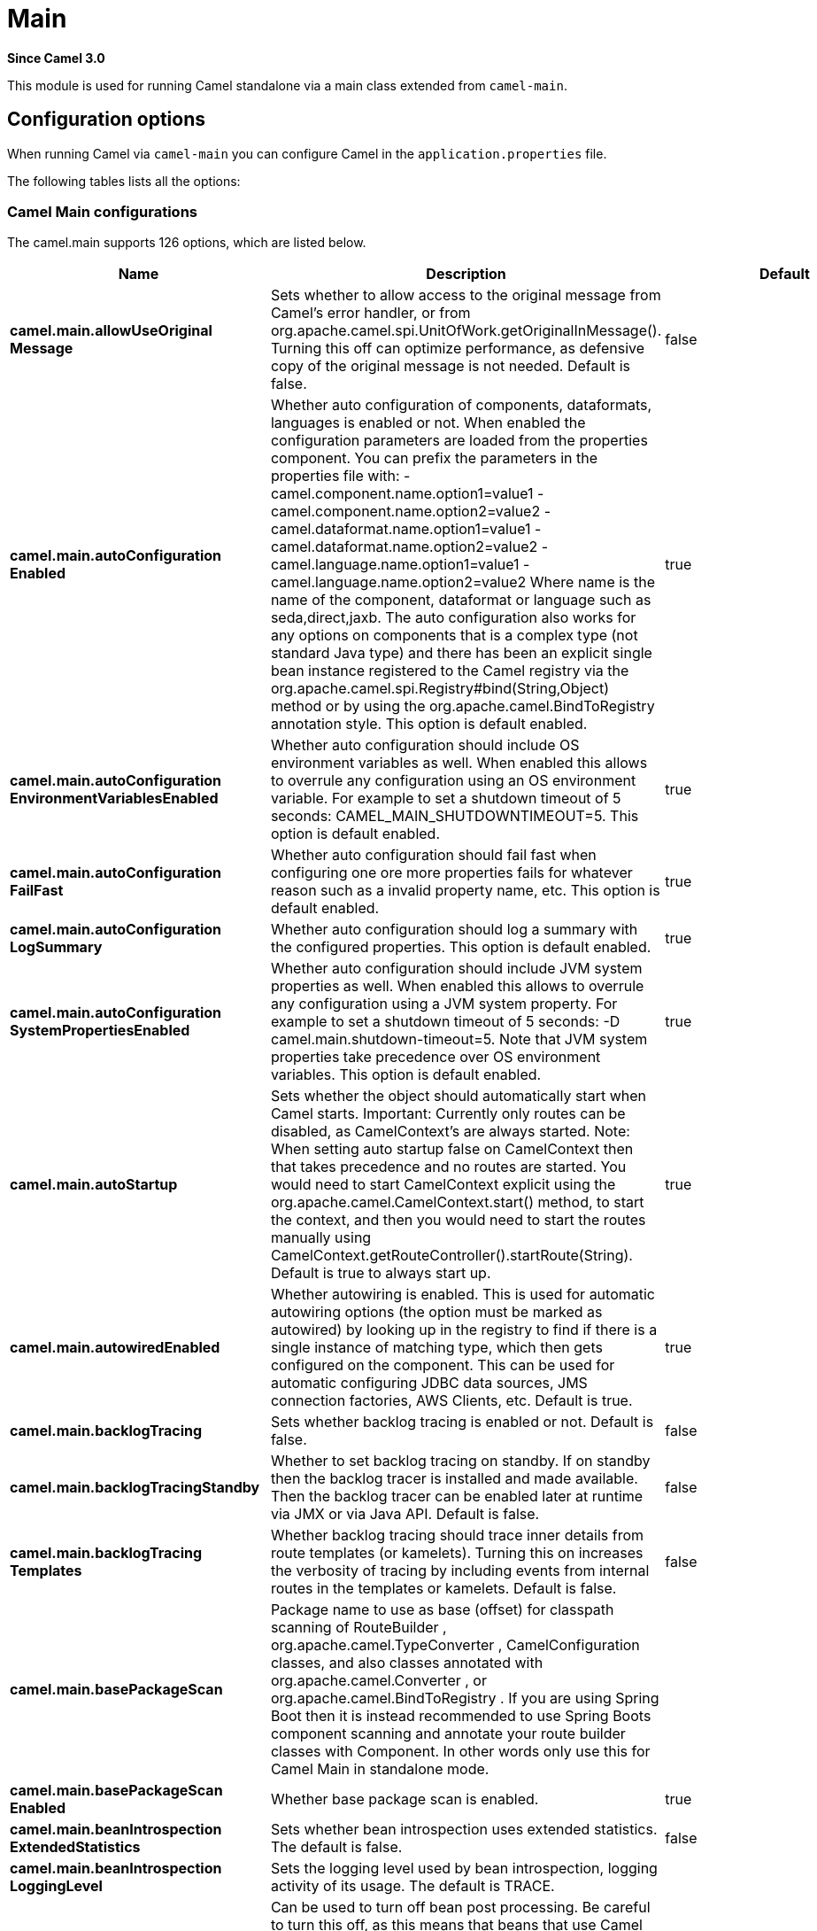= Main Component
:doctitle: Main
:shortname: main
:artifactid: camel-main
:description: Camel Main
:since: 3.0
:supportlevel: Stable
:tabs-sync-option:

*Since Camel {since}*

This module is used for running Camel standalone via a main class extended from `camel-main`.

== Configuration options

When running Camel via `camel-main` you can configure Camel in the `application.properties` file.

The following tables lists all the options:

// main options: START
=== Camel Main configurations
The camel.main supports 126 options, which are listed below.

[width="100%",cols="2,5,^1,2",options="header"]
|===
| Name | Description | Default | Type
| *camel.main.allowUseOriginal{zwsp}Message* | Sets whether to allow access to the original message from Camel's error handler, or from org.apache.camel.spi.UnitOfWork.getOriginalInMessage(). Turning this off can optimize performance, as defensive copy of the original message is not needed. Default is false. | false | boolean
| *camel.main.autoConfiguration{zwsp}Enabled* | Whether auto configuration of components, dataformats, languages is enabled or not. When enabled the configuration parameters are loaded from the properties component. You can prefix the parameters in the properties file with: - camel.component.name.option1=value1 - camel.component.name.option2=value2 - camel.dataformat.name.option1=value1 - camel.dataformat.name.option2=value2 - camel.language.name.option1=value1 - camel.language.name.option2=value2 Where name is the name of the component, dataformat or language such as seda,direct,jaxb. The auto configuration also works for any options on components that is a complex type (not standard Java type) and there has been an explicit single bean instance registered to the Camel registry via the org.apache.camel.spi.Registry#bind(String,Object) method or by using the org.apache.camel.BindToRegistry annotation style. This option is default enabled. | true | boolean
| *camel.main.autoConfiguration{zwsp}EnvironmentVariablesEnabled* | Whether auto configuration should include OS environment variables as well. When enabled this allows to overrule any configuration using an OS environment variable. For example to set a shutdown timeout of 5 seconds: CAMEL_MAIN_SHUTDOWNTIMEOUT=5. This option is default enabled. | true | boolean
| *camel.main.autoConfiguration{zwsp}FailFast* | Whether auto configuration should fail fast when configuring one ore more properties fails for whatever reason such as a invalid property name, etc. This option is default enabled. | true | boolean
| *camel.main.autoConfiguration{zwsp}LogSummary* | Whether auto configuration should log a summary with the configured properties. This option is default enabled. | true | boolean
| *camel.main.autoConfiguration{zwsp}SystemPropertiesEnabled* | Whether auto configuration should include JVM system properties as well. When enabled this allows to overrule any configuration using a JVM system property. For example to set a shutdown timeout of 5 seconds: -D camel.main.shutdown-timeout=5. Note that JVM system properties take precedence over OS environment variables. This option is default enabled. | true | boolean
| *camel.main.autoStartup* | Sets whether the object should automatically start when Camel starts. Important: Currently only routes can be disabled, as CamelContext's are always started. Note: When setting auto startup false on CamelContext then that takes precedence and no routes are started. You would need to start CamelContext explicit using the org.apache.camel.CamelContext.start() method, to start the context, and then you would need to start the routes manually using CamelContext.getRouteController().startRoute(String). Default is true to always start up. | true | boolean
| *camel.main.autowiredEnabled* | Whether autowiring is enabled. This is used for automatic autowiring options (the option must be marked as autowired) by looking up in the registry to find if there is a single instance of matching type, which then gets configured on the component. This can be used for automatic configuring JDBC data sources, JMS connection factories, AWS Clients, etc. Default is true. | true | boolean
| *camel.main.backlogTracing* | Sets whether backlog tracing is enabled or not. Default is false. | false | boolean
| *camel.main.backlogTracing{zwsp}Standby* | Whether to set backlog tracing on standby. If on standby then the backlog tracer is installed and made available. Then the backlog tracer can be enabled later at runtime via JMX or via Java API. Default is false. | false | boolean
| *camel.main.backlogTracing{zwsp}Templates* | Whether backlog tracing should trace inner details from route templates (or kamelets). Turning this on increases the verbosity of tracing by including events from internal routes in the templates or kamelets. Default is false. | false | boolean
| *camel.main.basePackageScan* | Package name to use as base (offset) for classpath scanning of RouteBuilder , org.apache.camel.TypeConverter , CamelConfiguration classes, and also classes annotated with org.apache.camel.Converter , or org.apache.camel.BindToRegistry . If you are using Spring Boot then it is instead recommended to use Spring Boots component scanning and annotate your route builder classes with Component. In other words only use this for Camel Main in standalone mode. |  | String
| *camel.main.basePackageScan{zwsp}Enabled* | Whether base package scan is enabled. | true | boolean
| *camel.main.beanIntrospection{zwsp}ExtendedStatistics* | Sets whether bean introspection uses extended statistics. The default is false. | false | boolean
| *camel.main.beanIntrospection{zwsp}LoggingLevel* | Sets the logging level used by bean introspection, logging activity of its usage. The default is TRACE. |  | LoggingLevel
| *camel.main.beanPostProcessor{zwsp}Enabled* | Can be used to turn off bean post processing. Be careful to turn this off, as this means that beans that use Camel annotations such as org.apache.camel.EndpointInject , org.apache.camel.ProducerTemplate , org.apache.camel.Produce , org.apache.camel.Consume etc will not be injected and in use. Turning this off should only be done if you are sure you do not use any of these Camel features. Not all runtimes allow turning this off (such as camel-blueprint or camel-cdi with XML). The default value is true (enabled). | true | boolean
| *camel.main.camelEvents{zwsp}TimestampEnabled* | Whether to include timestamps for all emitted Camel Events. Enabling this allows to know fine-grained at what time each event was emitted, which can be used for reporting to report exactly the time of the events. This is by default false to avoid the overhead of including this information. | false | boolean
| *camel.main.caseInsensitive{zwsp}Headers* | Whether to use case sensitive or insensitive headers. Important: When using case sensitive (this is set to false). Then the map is case sensitive which means headers such as content-type and Content-Type are two different keys which can be a problem for some protocols such as HTTP based, which rely on case insensitive headers. However case sensitive implementations can yield faster performance. Therefore use case sensitive implementation with care. Default is true. | true | boolean
| *camel.main.configuration{zwsp}Classes* | Sets classes names that will be used to configure the camel context as example by providing custom beans through org.apache.camel.BindToRegistry annotation. |  | String
| *camel.main.configurations* | Sets the configuration objects used to configure the camel context. |  | List
| *camel.main.consumerTemplate{zwsp}CacheSize* | Consumer template endpoints cache size. | 1000 | int
| *camel.main.contextReload{zwsp}Enabled* | Used for enabling context reloading. If enabled then Camel allow external systems such as security vaults (AWS secrets manager, etc.) to trigger refreshing Camel by updating property placeholders and reload all existing routes to take changes into effect. | false | boolean
| *camel.main.description* | Sets the description (intended for humans) of the Camel application. |  | String
| *camel.main.devConsoleEnabled* | Whether to enable developer console (requires camel-console on classpath). The developer console is only for assisting during development. This is NOT for production usage. | false | boolean
| *camel.main.dumpRoutes* | If dumping is enabled then Camel will during startup dump all loaded routes (incl rests and route templates) represented as XML/YAML DSL into the log. This is intended for trouble shooting or to assist during development. Sensitive information that may be configured in the route endpoints could potentially be included in the dump output and is therefore not recommended being used for production usage. This requires to have camel-xml-io/camel-yaml-io on the classpath to be able to dump the routes as XML/YAML. |  | String
| *camel.main.dumpRoutesGenerated{zwsp}Ids* | Whether to include auto generated IDs in the dumped output. Default is false. | false | boolean
| *camel.main.dumpRoutesInclude* | Controls what to include in output for route dumping. Possible values: all, routes, rests, routeConfigurations, routeTemplates, beans. Multiple values can be separated by comma. Default is routes. | routes | String
| *camel.main.dumpRoutesLog* | Whether to log route dumps to Logger | true | boolean
| *camel.main.dumpRoutesOutput* | Whether to save route dumps to an output file. If the output is a filename, then all content is saved to this file. If the output is a directory name, then one or more files are saved to the directory, where the names are based on the original source file names, or auto generated names. |  | String
| *camel.main.dumpRoutesResolve{zwsp}Placeholders* | Whether to resolve property placeholders in the dumped output. Default is true. | true | boolean
| *camel.main.dumpRoutesUriAs{zwsp}Parameters* | When dumping routes to YAML format, then this option controls whether endpoint URIs should be expanded into a key/value parameters. | false | boolean
| *camel.main.durationHitExitCode* | Sets the exit code for the application if duration was hit |  | int
| *camel.main.durationMaxAction* | Controls whether the Camel application should shutdown the JVM, or stop all routes, when duration max is triggered. | shutdown | String
| *camel.main.durationMaxIdle{zwsp}Seconds* | To specify for how long time in seconds Camel can be idle before automatic terminating the JVM. You can use this to run Camel for a short while. |  | int
| *camel.main.durationMaxMessages* | To specify how many messages to process by Camel before automatic terminating the JVM. You can use this to run Camel for a short while. |  | int
| *camel.main.durationMaxSeconds* | To specify for how long time in seconds to keep running the JVM before automatic terminating the JVM. You can use this to run Camel for a short while. |  | int
| *camel.main.endpointBridgeError{zwsp}Handler* | Allows for bridging the consumer to the Camel routing Error Handler, which mean any exceptions occurred while the consumer is trying to pickup incoming messages, or the likes, will now be processed as a message and handled by the routing Error Handler. By default the consumer will use the org.apache.camel.spi.ExceptionHandler to deal with exceptions, that will be logged at WARN/ERROR level and ignored. The default value is false. | false | boolean
| *camel.main.endpointLazyStart{zwsp}Producer* | Whether the producer should be started lazy (on the first message). By starting lazy you can use this to allow CamelContext and routes to startup in situations where a producer may otherwise fail during starting and cause the route to fail being started. By deferring this startup to be lazy then the startup failure can be handled during routing messages via Camel's routing error handlers. Beware that when the first message is processed then creating and starting the producer may take a little time and prolong the total processing time of the processing. The default value is false. | false | boolean
| *camel.main.endpointRuntime{zwsp}StatisticsEnabled* | Sets whether endpoint runtime statistics is enabled (gathers runtime usage of each incoming and outgoing endpoints). The default value is false. | false | boolean
| *camel.main.exchangeFactory* | Controls whether to pool (reuse) exchanges or create new exchanges (prototype). Using pooled will reduce JVM garbage collection overhead by avoiding to re-create Exchange instances per message each consumer receives. The default is prototype mode. | default | String
| *camel.main.exchangeFactory{zwsp}Capacity* | The capacity the pool (for each consumer) uses for storing exchanges. The default capacity is 100. | 100 | int
| *camel.main.exchangeFactory{zwsp}StatisticsEnabled* | Configures whether statistics is enabled on exchange factory. | false | boolean
| *camel.main.extraShutdown{zwsp}Timeout* | Extra timeout in seconds to graceful shutdown Camel. When Camel is shutting down then Camel first shutdown all the routes (shutdownTimeout). Then additional services is shutdown (extraShutdownTimeout). | 15 | int
| *camel.main.fileConfigurations* | Directory to load additional configuration files that contains configuration values that takes precedence over any other configuration. This can be used to refer to files that may have secret configuration that has been mounted on the file system for containers. You can specify a pattern to load from sub directories and a name pattern such as /var/app/secret/.properties, multiple directories can be separated by comma. |  | String
| *camel.main.globalOptions* | Sets global options that can be referenced in the camel context Important: This has nothing to do with property placeholders, and is just a plain set of key/value pairs which are used to configure global options on CamelContext, such as a maximum debug logging length etc. |  | Map
| *camel.main.inflightRepository{zwsp}BrowseEnabled* | Sets whether the inflight repository should allow browsing each inflight exchange. This is by default disabled as there is a very slight performance overhead when enabled. | false | boolean
| *camel.main.javaRoutesExclude{zwsp}Pattern* | Used for exclusive filtering RouteBuilder classes which are collected from the registry or via classpath scanning. The exclusive filtering takes precedence over inclusive filtering. The pattern is using Ant-path style pattern. Multiple patterns can be specified separated by comma. For example to exclude all classes starting with Bar use: &#42;&#42;/Bar&#42; To exclude all routes form a specific package use: com/mycompany/bar/&#42; To exclude all routes form a specific package and its sub-packages use double wildcards: com/mycompany/bar/&#42;&#42; And to exclude all routes from two specific packages use: com/mycompany/bar/&#42;,com/mycompany/stuff/&#42; |  | String
| *camel.main.javaRoutesInclude{zwsp}Pattern* | Used for inclusive filtering RouteBuilder classes which are collected from the registry or via classpath scanning. The exclusive filtering takes precedence over inclusive filtering. The pattern is using Ant-path style pattern. Multiple patterns can be specified separated by comma. Multiple patterns can be specified separated by comma. For example to include all classes starting with Foo use: &#42;&#42;/Foo To include all routes form a specific package use: com/mycompany/foo/&#42; To include all routes form a specific package and its sub-packages use double wildcards: com/mycompany/foo/&#42;&#42; And to include all routes from two specific packages use: com/mycompany/foo/&#42;,com/mycompany/stuff/&#42; |  | String
| *camel.main.jmxEnabled* | Enable JMX in your Camel application. | true | boolean
| *camel.main.jmxManagementMBeans{zwsp}Level* | Sets the mbeans registration level. The default value is Default. | Default | ManagementMBeansLevel
| *camel.main.jmxManagementName{zwsp}Pattern* | The naming pattern for creating the CamelContext JMX management name. The default pattern is #name# | #name# | String
| *camel.main.jmxManagement{zwsp}StatisticsLevel* | Sets the JMX statistics level, the level can be set to Extended to gather additional information The default value is Default. | Default | ManagementStatisticsLevel
| *camel.main.lightweight* | Configure the context to be lightweight. This will trigger some optimizations and memory reduction options. Lightweight context have some limitations. At this moment, dynamic endpoint destinations are not supported. | false | boolean
| *camel.main.loadHealthChecks* | Whether to load custom health checks by scanning classpath. | false | boolean
| *camel.main.loadStatistics{zwsp}Enabled* | Sets whether context load statistics is enabled (something like the unix load average). The statistics requires to have camel-management on the classpath as JMX is required. The default value is false. | false | boolean
| *camel.main.loadTypeConverters* | Whether to load custom type converters by scanning classpath. This is used for backwards compatibility with Camel 2.x. Its recommended to migrate to use fast type converter loading by setting Converter(loader = true) on your custom type converter classes. | false | boolean
| *camel.main.logDebugMaxChars* | Is used to limit the maximum length of the logging Camel message bodies. If the message body is longer than the limit, the log message is clipped. Use -1 to have unlimited length. Use for example 1000 to log at most 1000 characters. |  | int
| *camel.main.logExhaustedMessage{zwsp}Body* | Sets whether to log exhausted message body with message history. Default is false. | false | boolean
| *camel.main.logMask* | Sets whether log mask is enabled or not. Default is false. | false | boolean
| *camel.main.mdcLoggingKeys{zwsp}Pattern* | Sets the pattern used for determine which custom MDC keys to propagate during message routing when the routing engine continues routing asynchronously for the given message. Setting this pattern to will propagate all custom keys. Or setting the pattern to foo,bar will propagate any keys starting with either foo or bar. Notice that a set of standard Camel MDC keys are always propagated which starts with camel. as key name. The match rules are applied in this order (case insensitive): 1. exact match, returns true 2. wildcard match (pattern ends with a and the name starts with the pattern), returns true 3. regular expression match, returns true 4. otherwise returns false |  | String
| *camel.main.messageHistory* | Sets whether message history is enabled or not. Default is false. | false | boolean
| *camel.main.modeline* | Whether camel-k style modeline is also enabled when not using camel-k. Enabling this allows to use a camel-k like experience by being able to configure various settings using modeline directly in your route source code. | false | boolean
| *camel.main.name* | Sets the name of the CamelContext. |  | String
| *camel.main.producerTemplate{zwsp}CacheSize* | Producer template endpoints cache size. | 1000 | int
| *camel.main.routeControllerBack{zwsp}OffDelay* | Backoff delay in millis when restarting a route that failed to startup. |  | long
| *camel.main.routeControllerBack{zwsp}OffMaxAttempts* | Backoff maximum number of attempts to restart a route that failed to startup. When this threshold has been exceeded then the controller will give up attempting to restart the route, and the route will remain as stopped. |  | long
| *camel.main.routeControllerBack{zwsp}OffMaxDelay* | Backoff maximum delay in millis when restarting a route that failed to startup. |  | long
| *camel.main.routeControllerBack{zwsp}OffMaxElapsedTime* | Backoff maximum elapsed time in millis, after which the backoff should be considered exhausted and no more attempts should be made. |  | long
| *camel.main.routeControllerBack{zwsp}OffMultiplier* | Backoff multiplier to use for exponential backoff. This is used to extend the delay between restart attempts. |  | double
| *camel.main.routeController{zwsp}ExcludeRoutes* | Pattern for filtering routes to be excluded as supervised. The pattern is matching on route id, and endpoint uri for the route. Multiple patterns can be separated by comma. For example to exclude all JMS routes, you can say jms:. And to exclude routes with specific route ids mySpecialRoute,myOtherSpecialRoute. The pattern supports wildcards and uses the matcher from org.apache.camel.support.PatternHelper#matchPattern. |  | String
| *camel.main.routeController{zwsp}IncludeRoutes* | Pattern for filtering routes to be included as supervised. The pattern is matching on route id, and endpoint uri for the route. Multiple patterns can be separated by comma. For example to include all kafka routes, you can say kafka:. And to include routes with specific route ids myRoute,myOtherRoute. The pattern supports wildcards and uses the matcher from org.apache.camel.support.PatternHelper#matchPattern. |  | String
| *camel.main.routeController{zwsp}InitialDelay* | Initial delay in milli seconds before the route controller starts, after CamelContext has been started. |  | long
| *camel.main.routeController{zwsp}SuperviseEnabled* | To enable using supervising route controller which allows Camel to startup and then the controller takes care of starting the routes in a safe manner. This can be used when you want to startup Camel despite a route may otherwise fail fast during startup and cause Camel to fail to startup as well. By delegating the route startup to the supervising route controller then its manages the startup using a background thread. The controller allows to be configured with various settings to attempt to restart failing routes. | false | boolean
| *camel.main.routeController{zwsp}ThreadPoolSize* | The number of threads used by the route controller scheduled thread pool that are used for restarting routes. The pool uses 1 thread by default, but you can increase this to allow the controller to concurrently attempt to restart multiple routes in case more than one route has problems starting. |  | int
| *camel.main.routeController{zwsp}UnhealthyOnExhausted* | Whether to mark the route as unhealthy (down) when all restarting attempts (backoff) have failed and the route is not successfully started and the route manager is giving up. Setting this to true allows health checks to know about this and can report the Camel application as DOWN. The default is false. | false | boolean
| *camel.main.routeFilterExclude{zwsp}Pattern* | Used for filtering routes routes matching the given pattern, which follows the following rules: - Match by route id - Match by route input endpoint uri The matching is using exact match, by wildcard and regular expression as documented by PatternHelper#matchPattern(String,String) . For example to only include routes which starts with foo in their route id's, use: include=foo&#42; And to exclude routes which starts from JMS endpoints, use: exclude=jms:&#42; Multiple patterns can be separated by comma, for example to exclude both foo and bar routes, use: exclude=foo&#42;,bar&#42; Exclude takes precedence over include. |  | String
| *camel.main.routeFilterInclude{zwsp}Pattern* | Used for filtering routes matching the given pattern, which follows the following rules: - Match by route id - Match by route input endpoint uri The matching is using exact match, by wildcard and regular expression as documented by PatternHelper#matchPattern(String,String) . For example to only include routes which starts with foo in their route id's, use: include=foo&#42; And to exclude routes which starts from JMS endpoints, use: exclude=jms:&#42; Multiple patterns can be separated by comma, for example to exclude both foo and bar routes, use: exclude=foo&#42;,bar&#42; Exclude takes precedence over include. |  | String
| *camel.main.routesBuilder{zwsp}Classes* | Sets classes names that implement RoutesBuilder . |  | String
| *camel.main.routesBuilders* | Sets the RoutesBuilder instances. |  | List
| *camel.main.routesCollector{zwsp}Enabled* | Whether the routes collector is enabled or not. When enabled Camel will auto-discover routes (RouteBuilder instances from the registry and also load additional routes from the file system). The routes collector is default enabled. | true | boolean
| *camel.main.routesCollector{zwsp}IgnoreLoadingError* | Whether the routes collector should ignore any errors during loading and compiling routes. This is only intended for development or tooling. | false | boolean
| *camel.main.routesExclude{zwsp}Pattern* | Used for exclusive filtering of routes from directories. The exclusive filtering takes precedence over inclusive filtering. The pattern is using Ant-path style pattern. Multiple patterns can be specified separated by comma, as example, to exclude all the routes from a directory whose name contains foo use: &#42;&#42;/foo. |  | String
| *camel.main.routesInclude{zwsp}Pattern* | Used for inclusive filtering of routes from directories. The exclusive filtering takes precedence over inclusive filtering. The pattern is using Ant-path style pattern. Multiple patterns can be specified separated by comma, as example, to include all the routes from a directory whose name contains foo use: &#42;&#42;/foo. | classpath:camel/*,classpath:camel-template/*,classpath:camel-rest/* | String
| *camel.main.routesReload{zwsp}Directory* | Directory to scan for route changes. Camel cannot scan the classpath, so this must be configured to a file directory. Development with Maven as build tool, you can configure the directory to be src/main/resources to scan for Camel routes in XML or YAML files. | src/main/resources/camel | String
| *camel.main.routesReload{zwsp}DirectoryRecursive* | Whether the directory to scan should include sub directories. Depending on the number of sub directories, then this can cause the JVM to startup slower as Camel uses the JDK file-watch service to scan for file changes. | false | boolean
| *camel.main.routesReloadEnabled* | Used for enabling automatic routes reloading. If enabled then Camel will watch for file changes in the given reload directory, and trigger reloading routes if files are changed. | false | boolean
| *camel.main.routesReloadPattern* | Used for inclusive filtering of routes from directories. Typical used for specifying to accept routes in XML or YAML files, such as .yaml,.xml. Multiple patterns can be specified separated by comma. |  | String
| *camel.main.routesReloadRemove{zwsp}AllRoutes* | When reloading routes should all existing routes be stopped and removed. By default, Camel will stop and remove all existing routes before reloading routes. This ensures that only the reloaded routes will be active. If disabled then only routes with the same route id is updated, and any existing routes are continued to run. | true | boolean
| *camel.main.routesReloadRestart{zwsp}Duration* | Whether to restart max duration when routes are reloaded. For example if max duration is 60 seconds, and a route is reloaded after 25 seconds, then this will restart the count and wait 60 seconds again. | false | boolean
| *camel.main.shutdownLogInflight{zwsp}ExchangesOnTimeout* | Sets whether to log information about the inflight Exchanges which are still running during a shutdown which didn't complete without the given timeout. This requires to enable the option inflightRepositoryBrowseEnabled. | true | boolean
| *camel.main.shutdownNowOn{zwsp}Timeout* | Sets whether to force shutdown of all consumers when a timeout occurred and thus not all consumers was shutdown within that period. You should have good reasons to set this option to false as it means that the routes keep running and is halted abruptly when CamelContext has been shutdown. | true | boolean
| *camel.main.shutdownRoutesIn{zwsp}ReverseOrder* | Sets whether routes should be shutdown in reverse or the same order as they were started. | true | boolean
| *camel.main.shutdownSuppress{zwsp}LoggingOnTimeout* | Whether Camel should try to suppress logging during shutdown and timeout was triggered, meaning forced shutdown is happening. And during forced shutdown we want to avoid logging errors/warnings et all in the logs as a side-effect of the forced timeout. Notice the suppress is a best effort as there may still be some logs coming from 3rd party libraries and whatnot, which Camel cannot control. This option is default false. | false | boolean
| *camel.main.shutdownTimeout* | Timeout in seconds to graceful shutdown all the Camel routes. | 45 | int
| *camel.main.sourceLocation{zwsp}Enabled* | Whether to capture precise source location:line-number for all EIPs in Camel routes. Enabling this will impact parsing Java based routes (also Groovy, Kotlin, etc.) on startup as this uses JDK StackTraceElement to calculate the location from the Camel route, which comes with a performance cost. This only impact startup, not the performance of the routes at runtime. | false | boolean
| *camel.main.startupRecorder* | To use startup recorder for capturing execution time during starting Camel. The recorder can be one of: false (or off), logging, backlog, java-flight-recorder (or jfr). |  | String
| *camel.main.startupRecorderDir* | Directory to store the recording. By default the current directory will be used. Use false to turn off saving recording to disk. |  | String
| *camel.main.startupRecorder{zwsp}Duration* | How long time to run the startup recorder. Use 0 (default) to keep the recorder running until the JVM is exited. Use -1 to stop the recorder right after Camel has been started (to only focus on potential Camel startup performance bottlenecks) Use a positive value to keep recording for N seconds. When the recorder is stopped then the recording is auto saved to disk (note: save to disk can be disabled by setting startupRecorderDir to false) |  | long
| *camel.main.startupRecorderMax{zwsp}Depth* | To filter our sub steps at a maximum depth. Use -1 for no maximum. Use 0 for no sub steps. Use 1 for max 1 sub step, and so forth. The default is -1. | -1 | int
| *camel.main.startupRecorder{zwsp}Profile* | To use a specific Java Flight Recorder profile configuration, such as default or profile. The default is default. | default | String
| *camel.main.startupRecorder{zwsp}Recording* | To enable Java Flight Recorder to start a recording and automatic dump the recording to disk after startup is complete. This requires that camel-jfr is on the classpath, and to enable this option. | false | boolean
| *camel.main.startupSummaryLevel* | Controls the level of information logged during startup (and shutdown) of CamelContext. | Default | StartupSummaryLevel
| *camel.main.streamCachingAllow{zwsp}Classes* | To filter stream caching of a given set of allowed/denied classes. By default, all classes that are java.io.InputStream is allowed. Multiple class names can be separated by comma. |  | String
| *camel.main.streamCachingAny{zwsp}SpoolRules* | Sets whether if just any of the org.apache.camel.spi.StreamCachingStrategy.SpoolRule rules returns true then shouldSpoolCache(long) returns true, to allow spooling to disk. If this option is false, then all the org.apache.camel.spi.StreamCachingStrategy.SpoolRule must return true. The default value is false which means that all the rules must return true. | false | boolean
| *camel.main.streamCachingBuffer{zwsp}Size* | Sets the stream caching buffer size to use when allocating in-memory buffers used for in-memory stream caches. The default size is 4096. |  | int
| *camel.main.streamCachingDeny{zwsp}Classes* | To filter stream caching of a given set of allowed/denied classes. By default, all classes that are java.io.InputStream is allowed. Multiple class names can be separated by comma. |  | String
| *camel.main.streamCaching{zwsp}Enabled* | Sets whether stream caching is enabled or not. While stream types (like StreamSource, InputStream and Reader) are commonly used in messaging for performance reasons, they also have an important drawback: they can only be read once. In order to be able to work with message content multiple times, the stream needs to be cached. Streams are cached in memory only (by default). If streamCachingSpoolEnabled=true, then, for large stream messages (over 128 KB by default) will be cached in a temporary file instead, and Camel will handle deleting the temporary file once the cached stream is no longer necessary. Default is true. | true | boolean
| *camel.main.streamCachingRemove{zwsp}SpoolDirectoryWhenStopping* | Whether to remove stream caching temporary directory when stopping. This option is default true. | true | boolean
| *camel.main.streamCachingSpool{zwsp}Cipher* | Sets a stream caching cipher name to use when spooling to disk to write with encryption. By default the data is not encrypted. |  | String
| *camel.main.streamCachingSpool{zwsp}Directory* | Sets the stream caching spool (temporary) directory to use for overflow and spooling to disk. If no spool directory has been explicit configured, then a temporary directory is created in the java.io.tmpdir directory. |  | String
| *camel.main.streamCachingSpool{zwsp}Enabled* | To enable stream caching spooling to disk. This means, for large stream messages (over 128 KB by default) will be cached in a temporary file instead, and Camel will handle deleting the temporary file once the cached stream is no longer necessary. Default is false. | false | boolean
| *camel.main.streamCachingSpool{zwsp}Threshold* | Stream caching threshold in bytes when overflow to disk is activated. The default threshold is 128kb. Use -1 to disable overflow to disk. |  | long
| *camel.main.streamCachingSpool{zwsp}UsedHeapMemoryLimit* | Sets what the upper bounds should be when streamCachingSpoolUsedHeapMemoryThreshold is in use. |  | String
| *camel.main.streamCachingSpool{zwsp}UsedHeapMemoryThreshold* | Sets a percentage (1-99) of used heap memory threshold to activate stream caching spooling to disk. |  | int
| *camel.main.streamCaching{zwsp}StatisticsEnabled* | Sets whether stream caching statistics is enabled. | false | boolean
| *camel.main.threadNamePattern* | Sets the thread name pattern used for creating the full thread name. The default pattern is: Camel (#camelId#) thread ##counter# - #name# Where #camelId# is the name of the CamelContext. and #counter# is a unique incrementing counter. and #name# is the regular thread name. You can also use #longName# which is the long thread name which can includes endpoint parameters etc. |  | String
| *camel.main.tracing* | Sets whether tracing is enabled or not. Default is false. | false | boolean
| *camel.main.tracingLogging{zwsp}Format* | To use a custom tracing logging format. The default format (arrow, routeId, label) is: %-4.4s %-12.12s %-33.33s | %-4.4s [%-12.12s] [%-33.33s] | String
| *camel.main.tracingPattern* | Tracing pattern to match which node EIPs to trace. For example to match all To EIP nodes, use to. The pattern matches by node and route id's Multiple patterns can be separated by comma. |  | String
| *camel.main.tracingStandby* | Whether to set tracing on standby. If on standby then the tracer is installed and made available. Then the tracer can be enabled later at runtime via JMX or via Tracer#setEnabled(boolean) . | false | boolean
| *camel.main.tracingTemplates* | Whether tracing should trace inner details from route templates (or kamelets). Turning this on increases the verbosity of tracing by including events from internal routes in the templates or kamelets. Default is false. | false | boolean
| *camel.main.typeConverter{zwsp}StatisticsEnabled* | Sets whether type converter statistics is enabled. By default the type converter utilization statistics is disabled. Notice: If enabled then there is a slight performance impact under very heavy load. | false | boolean
| *camel.main.useBreadcrumb* | Set whether breadcrumb is enabled. The default value is false. | false | boolean
| *camel.main.useDataType* | Whether to enable using data type on Camel messages. Data type are automatic turned on if one ore more routes has been explicit configured with input and output types. Otherwise data type is default off. | false | boolean
| *camel.main.useMdcLogging* | To turn on MDC logging | false | boolean
| *camel.main.uuidGenerator* | UUID generator to use. default (32 bytes), short (16 bytes), classic (32 bytes or longer), simple (long incrementing counter), off (turned off for exchanges - only intended for performance profiling) | default | String
|===


=== Camel Embedded HTTP Server (only for standalone; not Spring Boot or Quarkus) configurations
The camel.server supports 10 options, which are listed below.

[width="100%",cols="2,5,^1,2",options="header"]
|===
| Name | Description | Default | Type
| *camel.server.devConsoleEnabled* | Whether to enable developer console (not intended for production use). Dev console must also be enabled on CamelContext. For example by setting camel.context.dev-console=true in application.properties, or via code camelContext.setDevConsole(true); If enabled then you can access a basic developer console on context-path: /q/dev. | false | boolean
| *camel.server.enabled* | Whether embedded HTTP server is enabled. By default, the server is not enabled. | false | boolean
| *camel.server.healthCheck{zwsp}Enabled* | Whether to enable health-check console. If enabled then you can access health-check status on context-path: /q/health | false | boolean
| *camel.server.host* | Hostname to use for binding embedded HTTP server | 0.0.0.0 | String
| *camel.server.maxBodySize* | Maximum HTTP body size the embedded HTTP server can accept. |  | Long
| *camel.server.path* | Context-path to use for embedded HTTP server | / | String
| *camel.server.port* | Port to use for binding embedded HTTP server | 8080 | int
| *camel.server.uploadEnabled* | Whether to enable file upload via HTTP (not intended for production use). This functionality is for development to be able to reload Camel routes and code with source changes (if reload is enabled). If enabled then you can upload/delete files via HTTP PUT/DELETE on context-path: /q/upload/\{name}. You must also configure the uploadSourceDir option. | false | boolean
| *camel.server.uploadSourceDir* | Source directory when upload is enabled. |  | String
| *camel.server.useGlobalSsl{zwsp}ContextParameters* | Whether to use global SSL configuration for securing the embedded HTTP server. | false | boolean
|===


=== Camel Debugger configurations
The camel.debug supports 11 options, which are listed below.

[width="100%",cols="2,5,^1,2",options="header"]
|===
| Name | Description | Default | Type
| *camel.debug.bodyIncludeFiles* | Whether to include the message body of file based messages. The overhead is that the file content has to be read from the file. | true | boolean
| *camel.debug.bodyIncludeStreams* | Whether to include the message body of stream based messages. If enabled then beware the stream may not be re-readable later. See more about Stream Caching. | false | boolean
| *camel.debug.bodyMaxChars* | To limit the message body to a maximum size in the traced message. Use 0 or negative value to use unlimited size. | 131072 | int
| *camel.debug.breakpoints* | Allows to pre-configure breakpoints (node ids) to use with debugger on startup. Multiple ids can be separated by comma. Use special value _all_routes_ to add a breakpoint for the first node for every route, in other words this makes it easy to debug from the beginning of every route without knowing the exact node ids. |  | String
| *camel.debug.enabled* | Enables Debugger in your Camel application. | false | boolean
| *camel.debug.fallbackTimeout* | Fallback Timeout in seconds (300 seconds as default) when block the message processing in Camel. A timeout used for waiting for a message to arrive at a given breakpoint. | 300 | long
| *camel.debug.includeException* | Trace messages to include exception if the message failed | true | boolean
| *camel.debug.includeExchange{zwsp}Properties* | Whether to include the exchange properties in the traced message | true | boolean
| *camel.debug.loggingLevel* | The debugger logging level to use when logging activity. | INFO | LoggingLevel
| *camel.debug.singleStepInclude{zwsp}StartEnd* | In single step mode, then when the exchange is created and completed, then simulate a breakpoint at start and end, that allows to suspend and watch the incoming/complete exchange at the route (you can see message body as response, failed exception etc). | false | boolean
| *camel.debug.waitForAttach* | Whether the debugger should suspend on startup, and wait for a remote debugger to attach. This is what the IDEA and VSCode tooling is using. | false | boolean
|===


=== Camel SSL configurations
The camel.ssl supports 6 options, which are listed below.

[width="100%",cols="2,5,^1,2",options="header"]
|===
| Name | Description | Default | Type
| *camel.ssl.clientAuthentication* | Sets the configuration for server-side client-authentication requirements | NONE | String
| *camel.ssl.enabled* | Enables SSL in your Camel application. | false | boolean
| *camel.ssl.keyStore* | Sets the SSL Keystore resource. |  | String
| *camel.ssl.keystorePassword* | Sets the SSL Keystore password. |  | String
| *camel.ssl.trustStore* | Sets the SSL Truststore resource. |  | String
| *camel.ssl.trustStorePassword* | Sets the SSL Truststore password. |  | String
|===


=== Camel Thread Pool configurations
The camel.threadpool supports 8 options, which are listed below.

[width="100%",cols="2,5,^1,2",options="header"]
|===
| Name | Description | Default | Type
| *camel.threadpool.allowCore{zwsp}ThreadTimeOut* | Sets default whether to allow core threads to timeout | false | Boolean
| *camel.threadpool.config* | Adds a configuration for a specific thread pool profile (inherits default values) |  | Map
| *camel.threadpool.keepAliveTime* | Sets the default keep alive time for inactive threads |  | Long
| *camel.threadpool.maxPoolSize* | Sets the default maximum pool size |  | Integer
| *camel.threadpool.maxQueueSize* | Sets the default maximum number of tasks in the work queue. Use -1 or an unbounded queue |  | Integer
| *camel.threadpool.poolSize* | Sets the default core pool size (threads to keep minimum in pool) |  | Integer
| *camel.threadpool.rejected{zwsp}Policy* | Sets the default handler for tasks which cannot be executed by the thread pool. |  | ThreadPoolRejectedPolicy
| *camel.threadpool.timeUnit* | Sets the default time unit used for keep alive time |  | TimeUnit
|===


=== Camel Health Check configurations
The camel.health supports 8 options, which are listed below.

[width="100%",cols="2,5,^1,2",options="header"]
|===
| Name | Description | Default | Type
| *camel.health.consumersEnabled* | Whether consumers health check is enabled | true | Boolean
| *camel.health.enabled* | Whether health check is enabled globally | true | Boolean
| *camel.health.excludePattern* | Pattern to exclude health checks from being invoked by Camel when checking healths. Multiple patterns can be separated by comma. |  | String
| *camel.health.exposureLevel* | Sets the level of details to exposure as result of invoking health checks. There are the following levels: full, default, oneline The full level will include all details and status from all the invoked health checks. The default level will report UP if everything is okay, and only include detailed information for health checks that was DOWN. The oneline level will only report either UP or DOWN. | default | String
| *camel.health.initialState* | The initial state of health-checks (readiness). There are the following states: UP, DOWN, UNKNOWN. By default, the state is DOWN, is regarded as being pessimistic/careful. This means that the overall health checks may report as DOWN during startup and then only if everything is up and running flip to being UP. Setting the initial state to UP, is regarded as being optimistic. This means that the overall health checks may report as UP during startup and then if a consumer or other service is in fact un-healthy, then the health-checks can flip being DOWN. Setting the state to UNKNOWN means that some health-check would be reported in unknown state, especially during early bootstrap where a consumer may not be fully initialized or validated a connection to a remote system. This option allows to pre-configure the state for different modes. | down | String
| *camel.health.producersEnabled* | Whether producers health check is enabled | false | Boolean
| *camel.health.registryEnabled* | Whether registry health check is enabled | true | Boolean
| *camel.health.routesEnabled* | Whether routes health check is enabled | true | Boolean
|===


=== Camel Rest-DSL configurations
The camel.rest supports 28 options, which are listed below.

[width="100%",cols="2,5,^1,2",options="header"]
|===
| Name | Description | Default | Type
| *camel.rest.apiComponent* | Sets the name of the Camel component to use as the REST API (such as swagger or openapi) |  | String
| *camel.rest.apiContextPath* | Sets a leading API context-path the REST API services will be using. This can be used when using components such as camel-servlet where the deployed web application is deployed using a context-path. |  | String
| *camel.rest.apiContextRouteId* | Sets the route id to use for the route that services the REST API. The route will by default use an auto assigned route id. |  | String
| *camel.rest.apiHost* | To use a specific hostname for the API documentation (such as swagger or openapi) This can be used to override the generated host with this configured hostname |  | String
| *camel.rest.apiProperties* | Sets additional options on api level |  | Map
| *camel.rest.apiVendorExtension* | Whether vendor extension is enabled in the Rest APIs. If enabled then Camel will include additional information as vendor extension (eg keys starting with x-) such as route ids, class names etc. Not all 3rd party API gateways and tools supports vendor-extensions when importing your API docs. | false | boolean
| *camel.rest.bindingMode* | Sets the binding mode to be used by the REST consumer | RestBindingMode.off | RestBindingMode
| *camel.rest.clientRequest{zwsp}Validation* | Whether to enable validation of the client request to check: 1) Content-Type header matches what the Rest DSL consumes; returns HTTP Status 415 if validation error. 2) Accept header matches what the Rest DSL produces; returns HTTP Status 406 if validation error. 3) Missing required data (query parameters, HTTP headers, body); returns HTTP Status 400 if validation error. 4) Parsing error of the message body (JSon, XML or Auto binding mode must be enabled); returns HTTP Status 400 if validation error. | false | boolean
| *camel.rest.component* | Sets the name of the Camel component to use as the REST consumer |  | String
| *camel.rest.componentProperties* | Sets additional options on component level |  | Map
| *camel.rest.consumerProperties* | Sets additional options on consumer level |  | Map
| *camel.rest.contextPath* | Sets a leading context-path the REST services will be using. This can be used when using components such as camel-servlet where the deployed web application is deployed using a context-path. Or for components such as camel-jetty or camel-netty-http that includes a HTTP server. |  | String
| *camel.rest.corsHeaders* | Sets the CORS headers to use if CORS has been enabled. |  | Map
| *camel.rest.dataFormat{zwsp}Properties* | Sets additional options on data format level |  | Map
| *camel.rest.enableCORS* | To specify whether to enable CORS which means Camel will automatic include CORS in the HTTP headers in the response. This option is default false | false | boolean
| *camel.rest.enableNoContent{zwsp}Response* | Whether to return HTTP 204 with an empty body when a response contains an empty JSON object or XML root object. The default value is false. | false | boolean
| *camel.rest.endpointProperties* | Sets additional options on endpoint level |  | Map
| *camel.rest.host* | Sets the hostname to use by the REST consumer |  | String
| *camel.rest.hostNameResolver* | Sets the resolver to use for resolving hostname | RestHostNameResolver.allLocalIp | RestHostNameResolver
| *camel.rest.inlineRoutes* | Inline routes in rest-dsl which are linked using direct endpoints. By default, each service in Rest DSL is an individual route, meaning that you would have at least two routes per service (rest-dsl, and the route linked from rest-dsl). Enabling this allows Camel to optimize and inline this as a single route, however this requires to use direct endpoints, which must be unique per service. This option is default false. | false | boolean
| *camel.rest.jsonDataFormat* | Sets a custom json data format to be used Important: This option is only for setting a custom name of the data format, not to refer to an existing data format instance. |  | String
| *camel.rest.port* | Sets the port to use by the REST consumer |  | int
| *camel.rest.producerApiDoc* | Sets the location of the api document (swagger api) the REST producer will use to validate the REST uri and query parameters are valid accordingly to the api document. This requires adding camel-openapi-java to the classpath, and any miss configuration will let Camel fail on startup and report the error(s). The location of the api document is loaded from classpath by default, but you can use file: or http: to refer to resources to load from file or http url. |  | String
| *camel.rest.producerComponent* | Sets the name of the Camel component to use as the REST producer |  | String
| *camel.rest.scheme* | Sets the scheme to use by the REST consumer |  | String
| *camel.rest.skipBindingOnError{zwsp}Code* | Whether to skip binding output if there is a custom HTTP error code, and instead use the response body as-is. This option is default true. | true | boolean
| *camel.rest.useXForwardHeaders* | Whether to use X-Forward headers to set host etc. for Swagger. This option is default true. | true | boolean
| *camel.rest.xmlDataFormat* | Sets a custom xml data format to be used. Important: This option is only for setting a custom name of the data format, not to refer to an existing data format instance. |  | String
|===


=== Camel AWS Vault configurations
The camel.vault.aws supports 9 options, which are listed below.

[width="100%",cols="2,5,^1,2",options="header"]
|===
| Name | Description | Default | Type
| *camel.vault.aws.accessKey* | The AWS access key |  | String
| *camel.vault.aws.default{zwsp}CredentialsProvider* | Define if we want to use the AWS Default Credentials Provider or not | false | boolean
| *camel.vault.aws.profile{zwsp}CredentialsProvider* | Define if we want to use the AWS Profile Credentials Provider or not | false | boolean
| *camel.vault.aws.profileName* | Define the profile name to use if Profile Credentials Provider is selected |  | String
| *camel.vault.aws.refreshEnabled* | Whether to automatically reload Camel upon secrets being updated in AWS. | false | boolean
| *camel.vault.aws.refreshPeriod* | The period (millis) between checking AWS for updated secrets. | 30000 | long
| *camel.vault.aws.region* | The AWS region |  | String
| *camel.vault.aws.secretKey* | The AWS secret key |  | String
| *camel.vault.aws.secrets* | Specify the secret names (or pattern) to check for updates. Multiple secrets can be separated by comma. |  | String
|===


=== Camel GCP Vault configurations
The camel.vault.gcp supports 7 options, which are listed below.

[width="100%",cols="2,5,^1,2",options="header"]
|===
| Name | Description | Default | Type
| *camel.vault.gcp.projectId* | The GCP Project ID |  | String
| *camel.vault.gcp.refreshEnabled* | Whether to automatically reload Camel upon secrets being updated in AWS. | false | boolean
| *camel.vault.gcp.refreshPeriod* | The period (millis) between checking Google for updated secrets. | 30000 | long
| *camel.vault.gcp.secrets* | Specify the secret names (or pattern) to check for updates. Multiple secrets can be separated by comma. |  | String
| *camel.vault.gcp.serviceAccount{zwsp}Key* | The Service Account Key location |  | String
| *camel.vault.gcp.subscription{zwsp}Name* | Define the Google Pubsub subscription Name to be used when checking for updates |  | String
| *camel.vault.gcp.useDefault{zwsp}Instance* | Define if we want to use the GCP Client Default Instance or not | false | boolean
|===


=== Camel Azure Key Vault configurations
The camel.vault.azure supports 11 options, which are listed below.

[width="100%",cols="2,5,^1,2",options="header"]
|===
| Name | Description | Default | Type
| *camel.vault.azure.blobAccess{zwsp}Key* | The Eventhubs Blob Access Key for CheckpointStore purpose |  | String
| *camel.vault.azure.blobAccount{zwsp}Name* | The Eventhubs Blob Account Name for CheckpointStore purpose |  | String
| *camel.vault.azure.blob{zwsp}ContainerName* | The Eventhubs Blob Container Name for CheckpointStore purpose |  | String
| *camel.vault.azure.clientId* | The client Id for accessing Azure Key Vault |  | String
| *camel.vault.azure.clientSecret* | The client Secret for accessing Azure Key Vault |  | String
| *camel.vault.azure.eventhub{zwsp}ConnectionString* | The Eventhubs connection String for Key Vault Secret events notifications |  | String
| *camel.vault.azure.refresh{zwsp}Enabled* | Whether to automatically reload Camel upon secrets being updated in Azure. | false | boolean
| *camel.vault.azure.refresh{zwsp}Period* | The period (millis) between checking Azure for updated secrets. | 30000 | long
| *camel.vault.azure.secrets* | Specify the secret names (or pattern) to check for updates. Multiple secrets can be separated by comma. |  | String
| *camel.vault.azure.tenantId* | The Tenant Id for accessing Azure Key Vault |  | String
| *camel.vault.azure.vaultName* | The vault Name in Azure Key Vault |  | String
|===


=== Camel OpenTelemtry configurations
The camel.opentelemetry supports 3 options, which are listed below.

[width="100%",cols="2,5,^1,2",options="header"]
|===
| Name | Description | Default | Type
| *camel.opentelemetry.encoding* | Sets whether the header keys need to be encoded (connector specific) or not. The value is a boolean. Dashes need for instances to be encoded for JMS property keys. | false | boolean
| *camel.opentelemetry.exclude{zwsp}Patterns* | Adds an exclude pattern that will disable tracing for Camel messages that matches the pattern. Multiple patterns can be separated by comma. |  | String
| *{zwsp}camel.opentelemetry.instrumentation{zwsp}Name* | A name uniquely identifying the instrumentation scope, such as the instrumentation library, package, or fully qualified class name. Must not be null. | camel | String
|===


=== Camel Micrometer Metrics configurations
The camel.metrics supports 4 options, which are listed below.

[width="100%",cols="2,5,^1,2",options="header"]
|===
| Name | Description | Default | Type
| *camel.metrics.enableExchange{zwsp}EventNotifier* | Set whether to enable the MicrometerExchangeEventNotifier for capturing metrics on exchange processing times. | true | boolean
| *camel.metrics.enableMessage{zwsp}History* | Set whether to enable the MicrometerMessageHistoryFactory for capturing metrics on individual route node processing times. Depending on the number of configured route nodes, there is the potential to create a large volume of metrics. Therefore, this option is disabled by default. | false | boolean
| *camel.metrics.enableRouteEvent{zwsp}Notifier* | Set whether to enable the MicrometerRouteEventNotifier for capturing metrics on the total number of routes and total number of routes running. | true | boolean
| *camel.metrics.enableRoute{zwsp}Policy* | Set whether to enable the MicrometerRoutePolicyFactory for capturing metrics on route processing times. | true | boolean
|===


=== Fault Tolerance EIP Circuit Breaker configurations
The camel.faulttolerance supports 13 options, which are listed below.

[width="100%",cols="2,5,^1,2",options="header"]
|===
| Name | Description | Default | Type
| *camel.faulttolerance.bulkhead{zwsp}Enabled* | Whether bulkhead is enabled or not on the circuit breaker. Default is false. | false | Boolean
| *camel.faulttolerance.bulkhead{zwsp}ExecutorService* | References to a custom thread pool to use when bulkhead is enabled. |  | String
| *camel.faulttolerance.bulkhead{zwsp}MaxConcurrentCalls* | Configures the max amount of concurrent calls the bulkhead will support. Default value is 10. | 10 | Integer
| *camel.faulttolerance.bulkhead{zwsp}WaitingTaskQueue* | Configures the task queue size for holding waiting tasks to be processed by the bulkhead. Default value is 10. | 10 | Integer
| *camel.faulttolerance.circuit{zwsp}Breaker* | Refers to an existing io.smallrye.faulttolerance.core.circuit.breaker.CircuitBreaker instance to lookup and use from the registry. When using this, then any other circuit breaker options are not in use. |  | String
| *camel.faulttolerance.delay* | Control how long the circuit breaker stays open. The value are in seconds and the default is 5 seconds. | 5 | Long
| *camel.faulttolerance.failure{zwsp}Ratio* | Configures the failure rate threshold in percentage. If the failure rate is equal or greater than the threshold the CircuitBreaker transitions to open and starts short-circuiting calls. The threshold must be greater than 0 and not greater than 100. Default value is 50 percentage. | 50 | Integer
| *camel.faulttolerance.request{zwsp}VolumeThreshold* | Controls the size of the rolling window used when the circuit breaker is closed Default value is 20. | 20 | Integer
| *camel.faulttolerance.success{zwsp}Threshold* | Controls the number of trial calls which are allowed when the circuit breaker is half-open Default value is 1. | 1 | Integer
| *camel.faulttolerance.timeout{zwsp}Duration* | Configures the thread execution timeout. Default value is 1000 milliseconds. | 1000 | Long
| *camel.faulttolerance.timeout{zwsp}Enabled* | Whether timeout is enabled or not on the circuit breaker. Default is false. | false | Boolean
| *camel.faulttolerance.timeout{zwsp}PoolSize* | Configures the pool size of the thread pool when timeout is enabled. Default value is 10. | 10 | Integer
| *camel.faulttolerance.timeout{zwsp}ScheduledExecutorService* | References to a custom thread pool to use when timeout is enabled |  | String
|===


=== Resilience4j EIP Circuit Breaker configurations
The camel.resilience4j supports 20 options, which are listed below.

[width="100%",cols="2,5,^1,2",options="header"]
|===
| Name | Description | Default | Type
| *camel.resilience4j.automatic{zwsp}TransitionFromOpenToHalfOpen{zwsp}Enabled* | Enables automatic transition from OPEN to HALF_OPEN state once the waitDurationInOpenState has passed. | false | Boolean
| *camel.resilience4j.bulkhead{zwsp}Enabled* | Whether bulkhead is enabled or not on the circuit breaker. | false | Boolean
| *camel.resilience4j.bulkheadMax{zwsp}ConcurrentCalls* | Configures the max amount of concurrent calls the bulkhead will support. |  | Integer
| *camel.resilience4j.bulkheadMax{zwsp}WaitDuration* | Configures a maximum amount of time which the calling thread will wait to enter the bulkhead. If bulkhead has space available, entry is guaranteed and immediate. If bulkhead is full, calling threads will contest for space, if it becomes available. maxWaitDuration can be set to 0. Note: for threads running on an event-loop or equivalent (rx computation pool, etc), setting maxWaitDuration to 0 is highly recommended. Blocking an event-loop thread will most likely have a negative effect on application throughput. |  | Integer
| *camel.resilience4j.circuit{zwsp}Breaker* | Refers to an existing io.github.resilience4j.circuitbreaker.CircuitBreaker instance to lookup and use from the registry. When using this, then any other circuit breaker options are not in use. |  | String
| *camel.resilience4j.config* | Refers to an existing io.github.resilience4j.circuitbreaker.CircuitBreakerConfig instance to lookup and use from the registry. |  | String
| *camel.resilience4j.failureRate{zwsp}Threshold* | Configures the failure rate threshold in percentage. If the failure rate is equal or greater than the threshold the CircuitBreaker transitions to open and starts short-circuiting calls. The threshold must be greater than 0 and not greater than 100. Default value is 50 percentage. | 50 | Float
| *camel.resilience4j.minimum{zwsp}NumberOfCalls* | Configures configures the minimum number of calls which are required (per sliding window period) before the CircuitBreaker can calculate the error rate. For example, if minimumNumberOfCalls is 10, then at least 10 calls must be recorded, before the failure rate can be calculated. If only 9 calls have been recorded the CircuitBreaker will not transition to open even if all 9 calls have failed. Default minimumNumberOfCalls is 100 | 100 | Integer
| *camel.resilience4j.permitted{zwsp}NumberOfCallsInHalfOpenState* | Configures the number of permitted calls when the CircuitBreaker is half open. The size must be greater than 0. Default size is 10. | 10 | Integer
| *camel.resilience4j.sliding{zwsp}WindowSize* | Configures the size of the sliding window which is used to record the outcome of calls when the CircuitBreaker is closed. slidingWindowSize configures the size of the sliding window. Sliding window can either be count-based or time-based. If slidingWindowType is COUNT_BASED, the last slidingWindowSize calls are recorded and aggregated. If slidingWindowType is TIME_BASED, the calls of the last slidingWindowSize seconds are recorded and aggregated. The slidingWindowSize must be greater than 0. The minimumNumberOfCalls must be greater than 0. If the slidingWindowType is COUNT_BASED, the minimumNumberOfCalls cannot be greater than slidingWindowSize . If the slidingWindowType is TIME_BASED, you can pick whatever you want. Default slidingWindowSize is 100. | 100 | Integer
| *camel.resilience4j.sliding{zwsp}WindowType* | Configures the type of the sliding window which is used to record the outcome of calls when the CircuitBreaker is closed. Sliding window can either be count-based or time-based. If slidingWindowType is COUNT_BASED, the last slidingWindowSize calls are recorded and aggregated. If slidingWindowType is TIME_BASED, the calls of the last slidingWindowSize seconds are recorded and aggregated. Default slidingWindowType is COUNT_BASED. | COUNT_BASED | String
| *camel.resilience4j.slowCall{zwsp}DurationThreshold* | Configures the duration threshold (seconds) above which calls are considered as slow and increase the slow calls percentage. Default value is 60 seconds. | 60 | Integer
| *camel.resilience4j.slowCall{zwsp}RateThreshold* | Configures a threshold in percentage. The CircuitBreaker considers a call as slow when the call duration is greater than slowCallDurationThreshold(Duration. When the percentage of slow calls is equal or greater the threshold, the CircuitBreaker transitions to open and starts short-circuiting calls. The threshold must be greater than 0 and not greater than 100. Default value is 100 percentage which means that all recorded calls must be slower than slowCallDurationThreshold. | 100 | Float
| *camel.resilience4j.throw{zwsp}ExceptionWhenHalfOpenOrOpen{zwsp}State* | Whether to throw io.github.resilience4j.circuitbreaker.CallNotPermittedException when the call is rejected due circuit breaker is half open or open. | false | Boolean
| *camel.resilience4j.timeout{zwsp}CancelRunningFuture* | Configures whether cancel is called on the running future. Defaults to true. | true | Boolean
| *camel.resilience4j.timeout{zwsp}Duration* | Configures the thread execution timeout (millis). Default value is 1000 millis (1 second). | 1000 | Integer
| *camel.resilience4j.timeout{zwsp}Enabled* | Whether timeout is enabled or not on the circuit breaker. Default is false. | false | Boolean
| *camel.resilience4j.timeout{zwsp}ExecutorService* | References to a custom thread pool to use when timeout is enabled (uses ForkJoinPool#commonPool() by default) |  | String
| *camel.resilience4j.wait{zwsp}DurationInOpenState* | Configures the wait duration (in seconds) which specifies how long the CircuitBreaker should stay open, before it switches to half open. Default value is 60 seconds. | 60 | Integer
| *camel.resilience4j.writable{zwsp}StackTraceEnabled* | Enables writable stack traces. When set to false, Exception.getStackTrace returns a zero length array. This may be used to reduce log spam when the circuit breaker is open as the cause of the exceptions is already known (the circuit breaker is short-circuiting calls). | false | Boolean
|===


=== Camel Saga EIP (Long Running Actions) configurations
The camel.lra supports 4 options, which are listed below.

[width="100%",cols="2,5,^1,2",options="header"]
|===
| Name | Description | Default | Type
| *camel.lra.coordinatorContext{zwsp}Path* | The context-path for the LRA coordinator. Is default /lra-coordinator | /lra-coordinator | String
| *camel.lra.coordinatorUrl* | The URL for the LRA coordinator service that orchestrates the transactions |  | String
| *camel.lra.localParticipant{zwsp}ContextPath* | The context-path for the local participant. Is default /lra-participant | /lra-participant | String
| *camel.lra.localParticipantUrl* | The URL for the local participant |  | String
|===
// main options: END

== Package Scanning

*Available since Camel 3.16*

When running Camel standalone via `camel-main` JAR, then Camel will use package scanning to discover:

- Camel routes by discovering `RouteBuilder` classes
- Camel configuration classes by discovering `CamelConfiguration` classes or classes annotated with `@Configuration`.
- Camel type converters by discovering classes annotated with `@Converter`

To use package scanning then Camel needs to know the base package to use as _offset_. This
can be specified either with the `camel.main.basePackage` option or via `Main` class as shown below:

[source,java]
----
package com.foo.acme;

public class MyCoolApplication {

    public static void main(String[] args) {
        Main main = new Main(MyCoolApplication.class);
        main.run();
    }

}
----

In the example above, then we use `com.foo.acme` as the base package, which is done
by passing in the class in the `Main` constructor. This is similar with how Spring Boot does this.

Camel will then scan from the base package and the sub packages.

=== Disabling Package Scanning

Package scanning can be turned off by setting `camel.main.basePackageScanEnabled=false`.

There is a little overhead when using package scanning as Camel performs this scan during startup.

== Configuring Camel Main applications

You can use _configuration_ classes to configure Camel Main applications from Java.

IMPORTANT: In *Camel 3.16* onwards the configuration classes must either implement the interface `org.apache.camel.CamelConfiguration`,
or be annotated with `@Configuration` (or both). In previous versions this was not required.

For example to configure a Camel application by creating custom beans you can do:

[source,java]
----
public class MyConfiguration implements CamelConfiguration {

    @BindToRegistry
    public MyBean myAwesomeBean() {
        MyBean bean = new MyBean();
        // do something on bean
        return bean;
    }

    public void configure(CamelContext camelContext) throws Exception {
        // this method is optional and can be omitted
        // do any kind of configuration here if needed
    }

}
----

In the configuration class you can also have custom methods that creates beans, such as the `myAwesomeBean` method
that creates the `MyBean` and registers it with the name `myAwesomeBean` (defaults to method name).

This is similar to Spring Boot where you can also do this with the Spring Boot `@Bean` annotations,
or in Quarkus/CDI with the `@Produces` annotation.

=== Using annotation based configuration classes

Instead of configuration classes that implements `CamelConfiguration`, you can annotate the class with `org.apache.camel.@Configuration` as shown:

[source,java]
----
@Configuration
public class MyConfiguration {

    @BindToRegistry
    public MyBean myAwesomeBean() {
        MyBean bean = new MyBean();
        // do something on bean
        return bean;
    }
}
----

== Specifying custom beans

Custom beans can be configured in `camel-main` via properties (such as in the `application.properties` file).

For example to create a `DataSource` for a Postgress database, you can create a new bean instance via `#class:` with the class name (fully qualified).
Properties on the data source can then additional configured such as the server and database name, etc.

[source,properties]
----
camel.beans.myDS = #class:org.postgresql.jdbc3.Jdbc3PoolingDataSource
camel.beans.myDS.dataSourceName = myDS
camel.beans.myDS.serverName = mypostrgress
camel.beans.myDS.databaseName = test
camel.beans.myDS.user = testuser
camel.beans.myDS.password = testpassword
camel.beans.myDS.maxConnections = 10
----

The bean is registered in the Camel Registry with the name `myDS`.

If you use the SQL component then the datasource can be configured on the SQL component:

[source,properties]
----
camel.component.sql.dataSource = #myDS
----

To refer to a custom bean you may want to favour using `#bean:` style, as this states the intention more clearly that its referring to a bean,
and not just a text value that happens to start with a `+#+` sign:

[source,properties]
----
camel.component.sql.dataSource = #bean:myDS
----

=== Creating a custom map bean

When creating a bean as a `java.util.Map` type, then you can use the `[]` syntax as shown below:

[source,properties]
----
camel.beans.myApp[id] = 123
camel.beans.myApp[name] = Demo App
camel.beans.myApp[version] = 1.0.1
camel.beans.myApp[username] = goofy
----

Camel will then create this as a `LinkedHashMap` type with the name `myApp` which is
bound to the Camel xref:manual:ROOT:registry.adoc[Registry], with the data defined in the properties.

If you desire a different `java.util.Map` implementation, then you can use `#class` style as shown:

[source,properties]
----
camel.beans.myApp = #class:com.foo.MyMapImplementation
camel.beans.myApp[id] = 123
camel.beans.myApp[name] = Demo App
camel.beans.myApp[version] = 1.0.1
camel.beans.myApp[username] = goofy
----

=== Creating a custom bean with constructor parameters

When creating a bean then parameters to the constructor can be provided.
Suppose we have a class `MyFoo` with a constructor:

[source,java]
----
public class MyFoo {
    private String name;
    private boolean important;
    private int id;

    public MyFoo(String name, boolean important, int id) {
        this.name = name;
        this.important = important;
        this.id = id;
    }
}
----

Then we can create a bean instance with name `foo` and provide parameters to the constructor as shown:

[source,properties]
----
camel.beans.foo = #class:com.foo.MyBean("Hello World", true, 123)
----

=== Creating custom beans with factory method

When creating a bean then parameters to a factorty method can be provided.
Suppose we have a class `MyFoo` with a static factory method:

[source,java]
----
public class MyFoo {
    private String name;
    private boolean important;
    private int id;

    private MyFoo() {
        // use factory method
    }

    public static MyFoo buildFoo(String name, boolean important, int id) {
        MyFoo foo = new MyFoo();
        foo.name = name;
        foo.important = important;
        foo.id = id;
        return foo;
    }
}
----

Then we can create a bean instance with name `foo` and provide parameters to the static factory method as shown:

[source,properties]
----
camel.beans.foo = #class:com.foo.MyBean#buildFoo("Hello World", true, 123)
----

IMPORTANT: The syntax must use `#factoryMethodName` to tell Camel that the bean
should be created from a factory method.

=== Optional parameters on beans

If a parameter on a bean is not mandatory then the parameter can be marked as optional using `?` syntax, as shown:

[source,properties]
----
camel.beans.foo = #class:com.foo.MyBean("Hello World", true, 123)
camel.beans.foo.?company = Acme
----

Then the company parameter is only set if `MyBean` has this option (silent ignore if no option present).
Otherwise, if a parameter is set, and the bean does not have such a parameter, then an exception is thrown by Camel.

=== Optional parameter values on beans

If a parameter value on a bean is configured using xref:manual:ROOT:using-propertyplaceholder.adoc[Property Placeholder]
and the placeholder is optional, then the placeholder can be marked as optional using `?` syntax, as shown:

[source,properties]
----
camel.beans.foo = #class:com.foo.MyBean("Hello World", true, 123)
camel.beans.foo.company = {{?companyName}}
----

Then the company parameter is only set if there is a property placeholder with the key _companyName_ (silent ignore if no option present).

==== Default parameter values on beans

It is possible to supply a default value (using `:defaultValue`) if the placeholder does not exist as shown:

[source,properties]
----
camel.beans.foo = #class:com.foo.MyBean("Hello World", true, 123)
camel.beans.foo.company = {{?companyName:Acme}}
----

Here the default value is _Acme_ that will be used if there is no property placeholder with the key _companyName_.

=== Nested parameters on beans

You can configure nested parameters separating them via `.` (dot).

For example given this `Country` class:

[source,java]
----
public class Country {
    private String iso;
    private String name;

    public void setIso(String iso) {
        this.iso = iso;
    }

    public void setName(String name) {
        this.name = name;
    }
}
----

Which is an option on the `MyBean` class.
Then we can then configure its iso and name parameter as shown below:

[source,properties]
----
camel.beans.foo = #class:com.foo.MyBean("Hello World", true, 123)
camel.beans.foo.country.iso = USA
camel.beans.foo.country.name = United States of America
----

Camel will automatically create an instance of `Country` if `MyBean` has a getter/setter for this option, and that the `Country` bean
has a default no-arg constructor.

=== Configuring singleton beans by their type

In the example above the SQL component was configured with the name of the `DataSource`. There can be situations where you know there is only
a single instance of a data source in the Camel registry. In such a situation you can instead refer to the class
or interface type via the `#type:` prefix as shown below:

[source,properties]
----
camel.component.sql.dataSource = #type:javax.sql.DataSource
----

If there is no bean in the registry with the type `javax.sql.DataSource` then the option isn't configured.

=== Autowiring beans

The example above can be taken one step further by letting `camel-main` try to autowire the beans.

[source,properties]
----
camel.component.sql.dataSource = #autowired
----

In this situation then `#autowrired` will make Camel detect the type of the `dataSource` option on the `SQL` component.
Because type is a `javax.sql.DataSource` instance, then Camel will lookup in the registry if there is a single instance of the same type.
If there is no such bean then the option isn't configured.

== Defining a Map bean

You can specify `java.util.Map` beans in `camel-main` via properties (such as in the `application.properties` file).

Maps have a special syntax with brackets as shown below:

[source,properties]
----
camel.beans.mymap[table] = 12
camel.beans.mymap[food] = Big Burger
camel.beans.mymap[cheese] = yes
camel.beans.mymap[quantity] = 1
----

The Map is registered in the Camel Registry with the name `mymap`.

=== Using dots in Map keys

If the Map should contain keys with dots then the key must be quoted,
as shown below using single quoted keys:

[source,properties]
----
camel.beans.myldapserver['java.naming.provider.url'] = ldaps://ldap.local:636
camel.beans.myldapserver['java.naming.security.principal'] = scott
camel.beans.myldapserver['java.naming.security.credentials'] = tiger
----

== Defining a List bean

This is similar to Map bean where the key is the index, eg 0, 1, 2, etc:

[source,properties]
----
camel.beans.myprojects[0] = Camel
camel.beans.myprojects[1] = Kafka
camel.beans.myprojects[2] = Quarkus
----

The List is registered in the Camel Registry with the name `myprojects`.

== Examples

You can find a set of examples using `camel-main` in https://github.com/apache/camel-examples[Camel Examples]
which demonstrate running Camel in standalone with `camel-main`.
